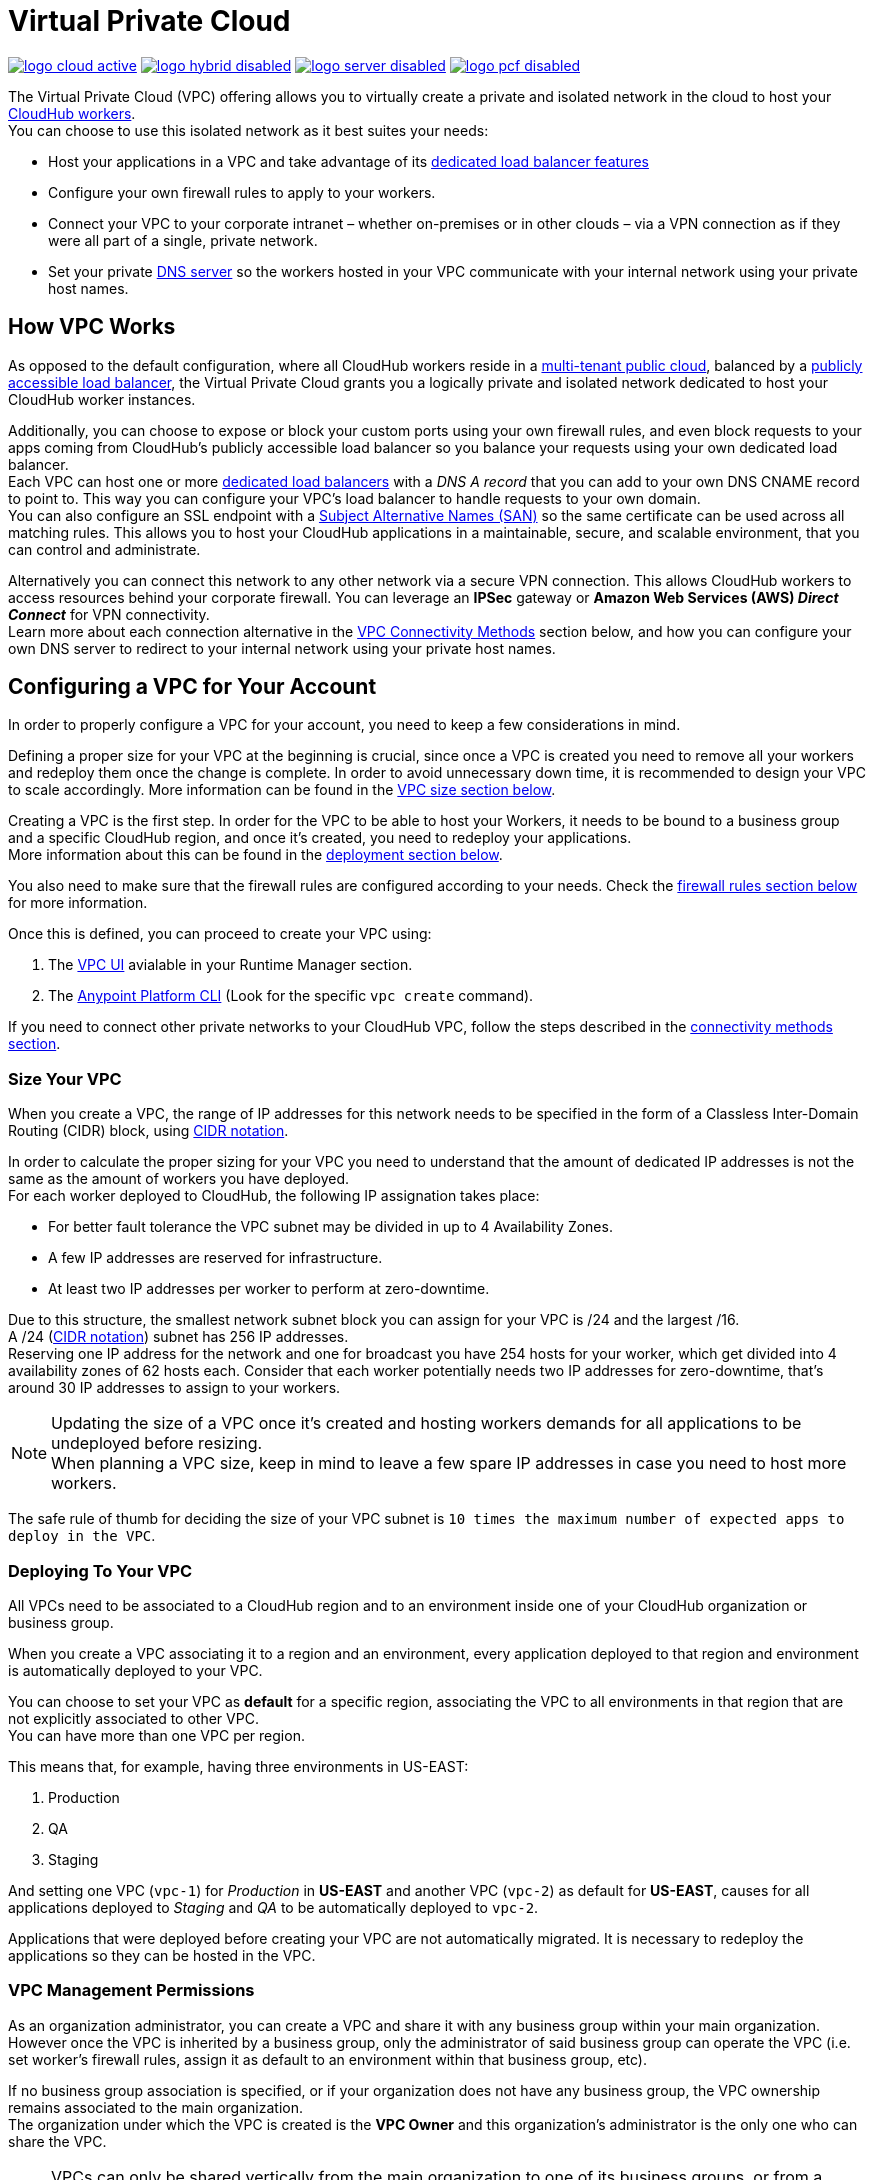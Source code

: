 = Virtual Private Cloud


image:logo-cloud-active.png[link="/runtime-manager/deployment-strategies", title="CloudHub"]
image:logo-hybrid-disabled.png[link="/runtime-manager/deployment-strategies", title="Hybrid Deployment"]
image:logo-server-disabled.png[link="/runtime-manager/deployment-strategies", title="Anypoint Platform On-Premises"]
image:logo-pcf-disabled.png[link="/runtime-manager/deployment-strategies", title="Pivotal Cloud Foundry"]

The Virtual Private Cloud (VPC) offering allows you to virtually create a private and isolated network in the cloud to host your link:/runtime-manager/cloudhub-architecture#cloudhub-workers[CloudHub workers]. +
You can choose to use this isolated network as it best suites your needs:

* Host your applications in a VPC and take advantage of its link:/runtime-manager/cloudhub-dedicated-load-balancer[dedicated load balancer features]
* Configure your own firewall rules to apply to your workers.
* Connect your VPC to your corporate intranet – whether on-premises or in other clouds – via a VPN connection as if they were all part of a single, private network.
* Set your private <<Set up Internal DNS, DNS server>> so the workers hosted in your VPC communicate with your internal network using your private host names.

== How VPC Works

As opposed to the default configuration, where all CloudHub workers reside in a link:/runtime-manager/cloudhub-architecture#global-worker-clouds[multi-tenant public cloud], balanced by a link:/runtime-manager/cloudhub-networking-guide#load-balancing[publicly accessible load balancer], the Virtual Private Cloud grants you a logically private and isolated network dedicated to host your CloudHub worker instances. +

Additionally, you can choose to expose or block your custom ports using your own firewall rules, and even block requests to your apps coming from CloudHub's publicly accessible load balancer so you balance your requests using your own dedicated load balancer. +
Each VPC can host one or more link:/runtime-manager/cloudhub-dedicated-load-balancer[dedicated load balancers] with a _DNS A record_ that you can add to your own DNS CNAME record to point to. This way you can configure your VPC's load balancer to handle requests to your own domain. +
You can also configure an SSL endpoint with a link:https://en.wikipedia.org/wiki/Subject_Alternative_Name[Subject Alternative Names (SAN)] so the same certificate can be used across all matching rules. This allows you to host your CloudHub applications in a maintainable, secure, and scalable environment, that you can control and administrate.

Alternatively you can connect this network to any other network via a secure VPN connection. This allows CloudHub workers to access resources behind your corporate firewall. You can leverage an *IPSec* gateway or *Amazon Web Services (AWS) _Direct Connect_* for VPN connectivity. +
Learn more about each connection alternative in the <<VPC Connectivity Methods>> section below, and how you can configure your own DNS server to redirect to your internal network using your private host names.

== Configuring a VPC for Your Account

In order to properly configure a VPC for your account, you need to keep a few considerations in mind.

Defining a proper size for your VPC at the beginning is crucial, since once a VPC is created you need to remove all your workers and redeploy them once the change is complete. In order to avoid unnecessary down time, it is recommended to design your VPC to scale accordingly.
More information can be found in the <<Size Your VPC, VPC size section below>>.

Creating a VPC is the first step. In order for the VPC to be able to host your Workers, it needs to be bound to a business group and a specific CloudHub region, and once it's created, you need to redeploy your applications. +
More information about this can be found in the <<Deploying To Your VPC, deployment section below>>.

You also need to make sure that the firewall rules are configured according to your needs. Check the <<Firewall Rules,firewall rules section below>> for more information.

Once this is defined, you can proceed to create your VPC using:

. The link:/runtime-manager/vpc-tutorial[VPC UI] avialable in your Runtime Manager section.
. The link:/anypoint-platform-for-apis/anypoint-platform-cli[Anypoint Platform CLI] (Look for the specific `vpc create` command).

If you need to connect other private networks to your CloudHub VPC, follow the steps described in the <<VPC Connectivity Methods, connectivity methods section>>.

=== Size Your VPC

When you create a VPC, the range of IP addresses for this network needs to be specified in the form of a Classless Inter-Domain Routing (CIDR) block, using link:https://en.wikipedia.org/wiki/Classless_Inter-Domain_Routing#IPv4_CIDR_blocks[CIDR notation].

In order to calculate the proper sizing for your VPC you need to understand that the amount of dedicated IP addresses is not the same as the amount of workers you have deployed. +
For each worker deployed to CloudHub, the following IP assignation takes place:

* For better fault tolerance the VPC subnet may be divided in up to 4 Availability Zones.
* A few IP addresses are reserved for infrastructure.
* At least two IP addresses per worker to perform at zero-downtime.

Due to this structure, the smallest network subnet block you can assign for your VPC is /24 and the largest /16. +
A /24 (link:https://en.wikipedia.org/wiki/Classless_Inter-Domain_Routing#IPv4_CIDR_blocks[CIDR notation]) subnet has 256 IP addresses. +
Reserving one IP address for the network and one for broadcast you have 254 hosts for your worker, which get divided into 4 availability zones of 62 hosts each. Consider that each worker potentially needs two IP addresses for zero-downtime, that's around 30 IP addresses to assign to your workers.

[NOTE]
--
Updating the size of a VPC once it's created and hosting workers demands for all applications to be undeployed before resizing. +
When planning a VPC size, keep in mind to leave a few spare IP addresses in case you need to host more workers.
--

The safe rule of thumb for deciding the size of your VPC subnet is `10 times the maximum number of expected apps to deploy in the VPC`. +

=== Deploying To Your VPC

All VPCs need to be associated to a CloudHub region and to an environment inside one of your CloudHub organization or business group.

When you create a VPC associating it to a region and an environment, every application deployed to that region and environment is automatically deployed to your VPC.

You can choose to set your VPC as *default* for a specific region, associating the VPC to all environments in that region that are not explicitly associated to other VPC. +
You can have more than one VPC per region.

This means that, for example, having three environments in US-EAST:

. Production
. QA
. Staging

And setting one VPC (`vpc-1`) for _Production_ in *US-EAST* and another VPC (`vpc-2`) as default for *US-EAST*, causes for all applications deployed to _Staging_ and _QA_ to be automatically deployed to `vpc-2`.

Applications that were deployed before creating your VPC are not automatically migrated. It is necessary to redeploy the applications so they can be hosted in the VPC.

=== VPC Management Permissions

As an organization administrator, you can create a VPC and share it with any business group within your main organization. +
However once the VPC is inherited by a business group, only the administrator of said business group can operate the VPC (i.e. set worker's firewall rules, assign it as default to an environment within that business group, etc). +

If no business group association is specified, or if your organization does not have any business group, the VPC ownership remains associated to the main organization. +
The organization under which the VPC is created is the *VPC Owner* and this organization's administrator is the only one who can share the VPC.


[NOTE]
--
VPCs can only be shared vertically from the main organization to one of its business groups, or from a business group to one of its link:/access-management/organization#child-business-groups[child business groups]. +
You cannot share a VPC created by a business group with another one of higher hierarchy.
--

[WARNING]
--
A CloudHub organization administrator or a Business Group Owner can create or update an existing VPC (owned or inherited) to make it the default for either the region, the environments or both. +
However if such association already exists, it's overwritten by the requested VPC.
--


=== Firewall Rules

In CloudHub's default configuration, all applications are hosted in a multi-tenant cloud balanced by a publicly accessible load balancer. +
When creating your own isolated network, you can create its own firewall rules to block or allow specific IP ranges from reaching your workers. Additionally you can block or allow the ports you want.

[CAUTION]
--
A Firewall Rule check inbound connections only to your workers. Not to the VPC or your dedicated load balancer.
--

[TIP]
--
If you don't want your internal workers to be reached by the default load balancer, you need to set up a firewall rule to block requests coming from the port 8081 (which is the port that Cloudhub's load balancer uses to proxy external requests to your workers) and set your application to listen through port ´8091´, which is the port used to communicate internally within your VPC.
--

You can set these rules using the Anypoint Platform CLI's link:/runtime-manager/anypoint-platform-cli#cloudhub-vpc-firewall-rules-add[firewall rule creation command] or using link:/runtime-manager/vpc-tutorial[the UI].

=== Set up Internal DNS

If you choose to connect other networks to your VPC, you can use your custom private domain names by specifying your custom host names and the DNS server IP address through which resolve them.

Any request that matches your specified private host names, will first be resolved using your provided DNS servers. +
You can pass as many domains as you need, and up to 3 IP addresses.


[NOTE]
--
This feature is supported by workers running Mule versions 3.5.x, 3.6.x, 3.7.4, 3.8.0, 3.8.1 and newer.
--

You can configure this feature using the link:/runtime-manager/anypoint-platform-cli#cloudhub-vpc-dns-servers-set[Anypoint Platform CLI's command], or through the link:/runtime-manager/vpc-tutorial#set-dns[VPC UI].

=== VPC Connectivity Methods

If you need to connect your VPC to your internal network, or to another Cloud network, select the appropriate connectivity method for your use case. Then, contact your MuleSoft account representative to discuss your specific requirements. 
Once you have selected an option, download link:_attachments/VPC-Gateway-Questionnaire-v8.xlsm[the VPC discovery form] (requires at least MS Excel 2007 with macros enabled), then enter data to communicate the necessary details required for your connectivity method. Once they receive your form and answer any remaining questions, the CloudHub support team securely exchanges keys and supplies instructions on how to configure your router(s).

You can connect a Virtual Private Cloud to a datacenter using any of these methods:

. *Public Internet:* Default connectivity to CloudHub VPC.

. *IPsec tunnel with network-to-network configuration:* Connect a network to a CloudHub VPC with an link:http://en.wikipedia.org/wiki/IPsec[IPsec] VPN connection as shown in the diagram below: +
image:CHVPC02.png[CHVPC02]
[NOTE]
IPsec is, in general, the recommended solution for VPC to on-premise connectivity. It provides a standardized, secure way to connect, which integrates well with existing IT infrastructure such as routers/appliances.

. *VPC Peering:* Pair an Amazon VPC directly to a CloudHub VPC. +
If the services you are connecting to are hosted on AWS, then you can choose to peer your CloudHub VPC and your AWS VPC. +
The diagram below illustrates connecting a CloudHub VPC and Amazon VPC together directly through VPC peering: +
image:CHVPC05.png[CHVPC05]

. *CloudHub Direct Connect:* If your network connects to your Amazon VPC using link:https://aws.amazon.com/directconnect/[Amazon Direct Connect], you can create a hosted virtual interface to your CloudHub VPC.

The SLA for configuring VPC is 5 business days after link:_attachments/VPC-Gateway-Questionnaire-v8.xlsm[the VPC discovery form] has been completed and returned, though it may be completed sooner.

== Frequently Asked Questions about CloudHub VPC

*Can I reuse my existing Amazon VPC?*

No, but we can set up your CloudHub VPC to communicate with your existing Amazon VPC.

*How does VPC work with Amazon regions?*

Our VPC solution supports different Amazon regions. During setup, you need to specify which Amazon region you want. If you need support for multiple regions, please submit one copy of the discovery form for each region in which you need support. 

*Can I have multiple VPCs?*

Yes, customers can purchase as many VPCs as required, with a minimum purchase of two.  For more information on VPC pricing, contact your MuleSoft Account Executive.

*Can I have multiple VPCs in a single Amazon region?*

Yes, this is possible, but not included in our standard setup. Contact your account representative to discuss your requirements.

*How do I limit communication with my workers to my VPC channel?*

If you have VPC and you don't want your application exposed via the publicly accessible load balancer at `myapp.cloudhub.io`, you need to use 8091 or 8092 instead of `${http.port}` or `${https.port}`, respectively, when deploying your application.

*How do I communicate with my workers through my VPC without going over the public Internet?*

You can communicate with your Mule worker by using mule-worker-internal-myapp.cloudhub.io as the address in your configuration. This is a DNS A record which includes the IP addresses of all your workers.

== See Also

* For more options that provide scalability, workload distribution, zero message loss, and added reliability to CloudHub applications, see link:/runtime-manager/cloudhub-fabric[CloudHub Fabric].
